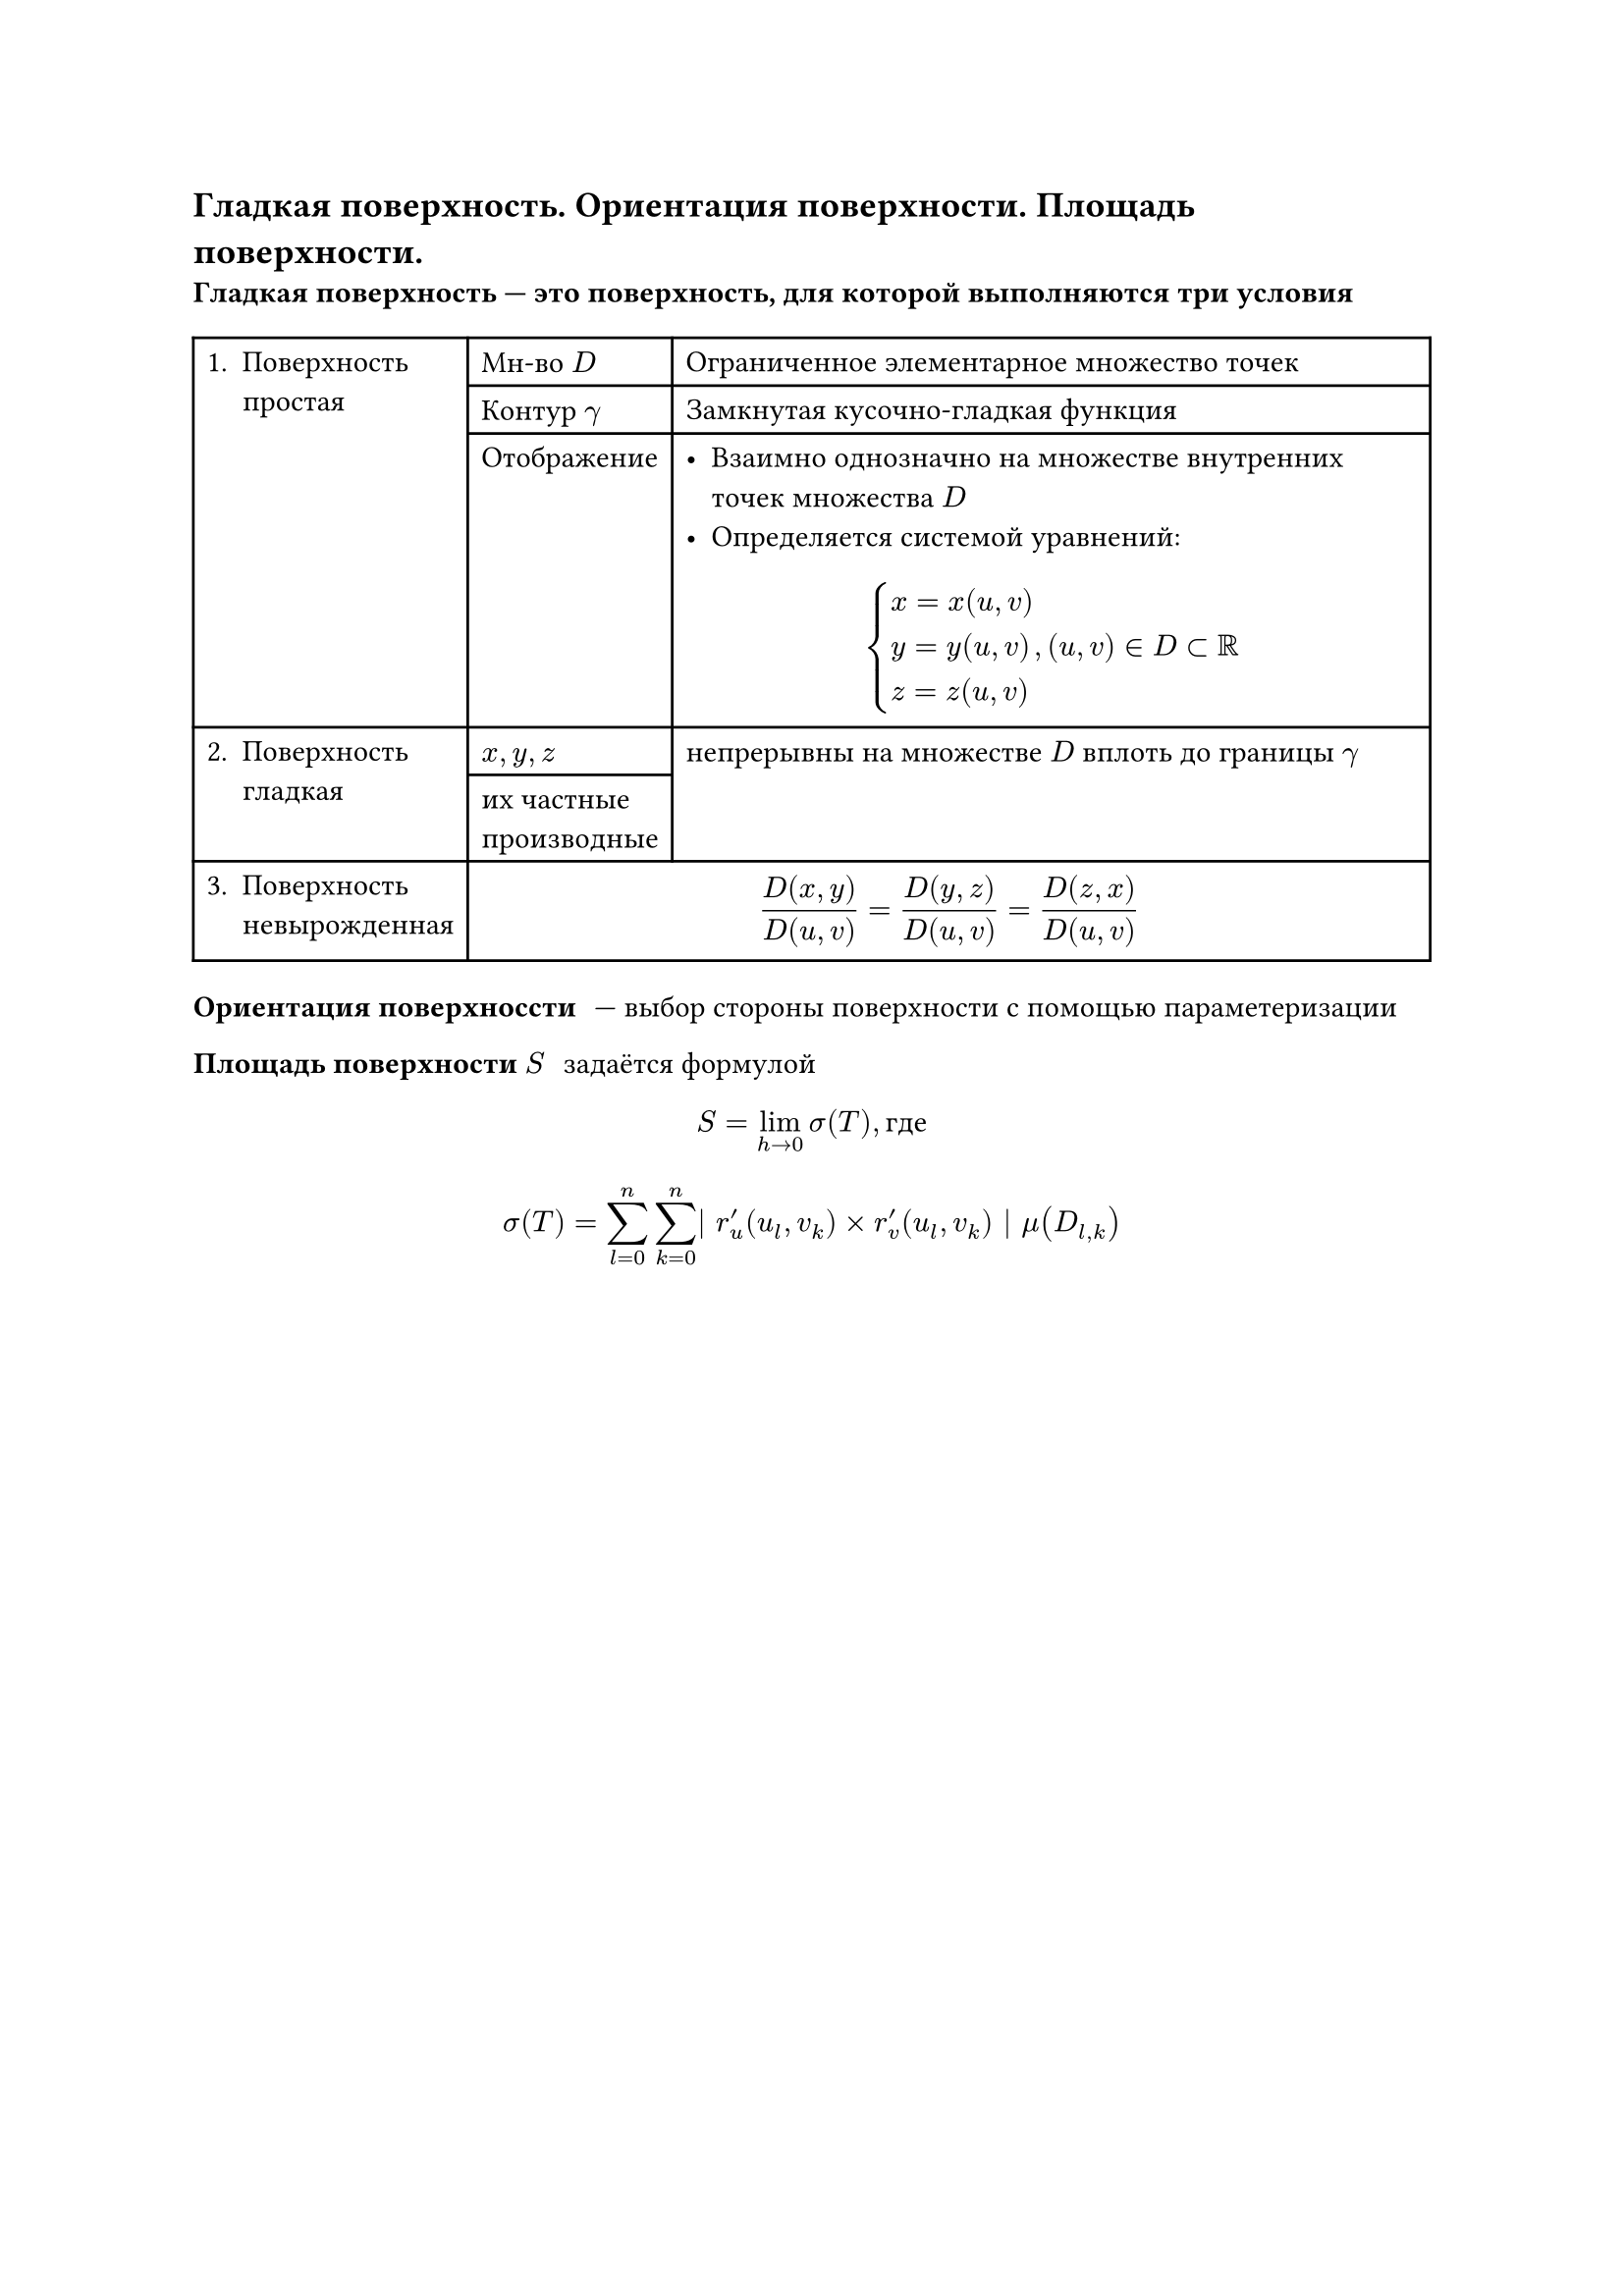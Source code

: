 
== Гладкая поверхность. Ориентация поверхности. Площадь поверхности.
/ Гладкая поверхность --- это поверхность, для которой выполняются три условия:
#table(
	columns: 3,
	table.cell(rowspan: 3)[1. Поверхность\ простая],	[Мн-во $D$], 											[Ограниченное элементарное множество точек],
																										[Контур $gamma$], 								[Замкнутая кусочно-гладкая функция],
																										[Отображение],										[
																																											 - Взаимно однозначно на множестве внутренних точек множества $D$
																																											 - Определяется системой уравнений:
																																												$
																																													cases(
																																														x = x(u\, v),
																																														y = y(u\, v),
																																														z = z(u\, v)
																																													), (u, v) in D subset RR
																																												$
																																											],
	table.cell(rowspan: 2)[2. Поверхность\ гладкая], [$x, y, z$],												table.cell(rowspan:2)[
																																												непрерывны на множестве $D$ вплоть до границы $gamma$
																																											],
																									[их частные\ производные],
	[3. Поверхность\ невырожденная],								table.cell(colspan: 2)[
																										$ frac(D(x\, y), D(u\, v)) 
																											= frac(D(y\, z), D(u\, v))
																											= frac(D(z\, x), D(u\, v)) $
																									]
)

/ Ориентация поверхноссти: --- выбор стороны поверхности с помощью параметеризации

/ Площадь поверхности $S$: задаётся формулой
$ S = lim_(h arrow.r 0) sigma(T), text("где") $
$ sigma(T) = sum_(l = 0)^n sum_(k = 0)^n | r'_u (u_l, v_k) times r'_v (u_l, v_k) | mu(D_(l, k)) $
